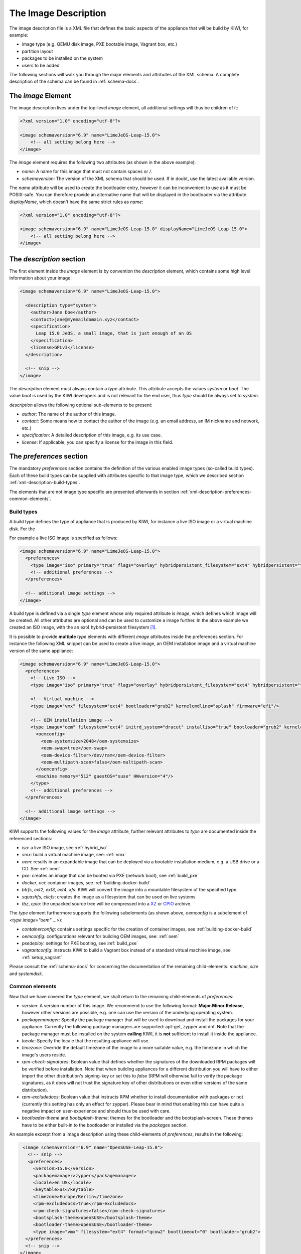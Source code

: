 The Image Description
=====================

The image description file is a XML file that defines the basic aspects of
the appliance that will be build by KIWI, for example:

- image type (e.g. QEMU disk image, PXE bootable image, Vagrant box, etc.)
- partition layout
- packages to be installed on the system
- users to be added

The following sections will walk you through the major elements and
attributes of the XML schema. A complete description of the schema can be
found in :ref:`schema-docs`.


The `image` Element
-------------------

The image description lives under the top-level `image` element, all
additional settings will thus be children of it:

.. code-block:: xml

   <?xml version="1.0" encoding="utf-8"?>

   <image schemaversion="6.9" name="LimeJeOS-Leap-15.0">
       <!-- all setting belong here -->
   </image>

The `image` element requires the following two attributes (as shown in the
above example):

- `name`: A name for this image that must not contain spaces or `/`.

- `schemaversion`: The version of the XML schema that should be used. If in
  doubt, use the latest available version.

The `name` attribute will be used to create the bootloader entry, however
it can be inconvenient to use as it must be POSIX-safe. You can therefore
provide an alternative name that will be displayed in the bootloader via
the attribute `displayName`, which doesn't have the same strict rules as
`name`:

.. code-block:: xml

   <?xml version="1.0" encoding="utf-8"?>

   <image schemaversion="6.9" name="LimeJeOS-Leap-15.0" displayName="LimeJeOS Leap 15.0">
       <!-- all setting belong here -->
   </image>


The `description` section
-------------------------

The first element inside the `image` element is by convention the
`description` element, which contains some high level information about
your image:

.. code-block:: xml

   <image schemaversion="6.9" name="LimeJeOS-Leap-15.0">

     <description type="system">
       <author>Jane Doe</author>
       <contact>jane@myemaildomain.xyz</contact>
       <specification>
         Leap 15.0 JeOS, a small image, that is just enough of an OS
       </specification>
       <license>GPLv3</license>
     </description>

     <!-- snip -->
   </image>


The `description` element must always contain a `type` attribute. This
attribute accepts the values `system` or `boot`. The value `boot` is used
by the KIWI developers and is not relevant for the end user, thus `type`
should be always set to `system`.

`description` allows the following optional sub-elements to be present:

- `author`: The name of the author of this image.

- `contact`: Some means how to contact the author of the image (e.g. an
  email address, an IM nickname and network, etc.)

- `specification`: A detailed description of this image, e.g. its use case.

- `license`: If applicable, you can specify a license for the image in this
  field.


The `preferences` section
-------------------------

The mandatory `preferences` section contains the definition of the various
enabled image types (so-called build types). Each of these build types can
be supplied with attributes specific to that image type, which we described
section :ref:`xml-description-build-types`.

The elements that are not image type specific are presented afterwards in
section :ref:`xml-description-preferences-common-elements`.


.. _xml-description-build-types:

Build types
^^^^^^^^^^^

A build type defines the type of appliance that is produced by KIWI, for
instance a live ISO image or a virtual machine disk. For the

For example a live ISO image is specified as follows:

.. code-block:: xml

   <image schemaversion="6.9" name="LimeJeOS-Leap-15.0">
     <preferences>
       <type image="iso" primary="true" flags="overlay" hybridpersistent_filesystem="ext4" hybridpersistent="true"/>
       <!-- additional preferences -->
     </preferences>

     <!-- additional image settings -->
   </image>


A build type is defined via a single `type` element whose only required
attribute is `image`, which defines which image will be created. All other
attributes are optional and can be used to customize a image further. In
the above example we created an ISO image, with the an ext4
hybrid-persistent filesystem [#f1]_.

It is possible to provide **multiple** `type` elements with different
`image` attributes inside the preferences section. For instance the
following XML snippet can be used to create a live image, an OEM
installation image and a virtual machine version of the same appliance:

.. code-block:: xml

   <image schemaversion="6.9" name="LimeJeOS-Leap-15.0">
     <preferences>
       <!-- Live ISO -->
       <type image="iso" primary="true" flags="overlay" hybridpersistent_filesystem="ext4" hybridpersistent="true"/>

       <!-- Virtual machine -->
       <type image="vmx" filesystem="ext4" bootloader="grub2" kernelcmdline="splash" firmware="efi"/>

       <!-- OEM installation image -->
       <type image="oem" filesystem="ext4" initrd_system="dracut" installiso="true" bootloader="grub2" kernelcmdline="splash" firmware="efi">
         <oemconfig>
           <oem-systemsize>2048</oem-systemsize>
           <oem-swap>true</oem-swap>
           <oem-device-filter>/dev/ram</oem-device-filter>
           <oem-multipath-scan>false</oem-multipath-scan>
         </oemconfig>
         <machine memory="512" guestOS="suse" HWversion="4"/>
       </type>
       <!-- additional preferences -->
     </preferences>

     <!-- additional image settings -->
   </image>


KIWI supports the following values for the `image` attribute, further
relevant attributes to `type` are documented inside the referenced
sections:

- `iso`: a live ISO image, see :ref:`hybrid_iso`
- `vmx`: build a virtual machine image, see: :ref:`vmx`
- `oem`: results in an expandable image that can be deployed via a bootable
  installation medium, e.g. a USB drive or a CD. See :ref:`oem`
- `pxe`: creates an image that can be booted via PXE (network boot), see
  :ref:`build_pxe`

- `docker`, `oci`: container images, see :ref:`building-docker-build`

- `btrfs`, `ext2`, `ext3`, `ext4`, `xfs`: KIWI will convert the
  image into a mountable filesystem of the specified type.

- `squashfs`, `clicfs`: creates the image as a filesystem that can be used
  on live systems

- `tbz`, `cpio`: the unpacked source tree will be compressed into a `XZ
  <https://en.wikipedia.org/wiki/Xz>`_ or `CPIO
  <https://en.wikipedia.org/wiki/Cpio>`_ archive.


The `type` element furthermore supports the following subelements (as shown
above, `oemconfig` is a subelement of `<type image="oem" ...>`):

- `containerconfig`: contains settings specific for the creation of
  container images, see :ref:`building-docker-build`

- `oemconfig`: configurations relevant for building OEM images, see:
  :ref:`oem`

- `pxedeploy`: settings for PXE booting, see :ref:`build_pxe`

- `vagrantconfig`: instructs KIWI to build a Vagrant box instead of a
  standard virtual machine image, see :ref:`setup_vagrant`

Please consult the :ref:`schema-docs` for concerning the documentation of
the remaining child-elements: `machine`, `size` and `systemdisk`.


.. _xml-description-preferences-common-elements:

Common elements
^^^^^^^^^^^^^^^

Now that we have covered the `type` element, we shall return to the
remaining child-elements of `preferences`:

- `version`: A version number of this image. We recommend to use the
  following format: **Major.Minor.Release**, however other versions are
  possible, e.g. one can use the version of the underlying operating
  system.

- `packagemanager`: Specify the package manager that will be used to
  download and install the packages for your appliance. Currently the
  following package managers are supported: apt-get, zypper and dnf. Note
  that the package manager must be installed on the system **calling**
  KIWI, it is **not** sufficient to install it inside the appliance.

- `locale`: Specify the locale that the resulting appliance will use.

- `timezone`: Override the default timezone of the image to a more suitable
  value, e.g. the timezone in which the image's users reside.

- `rpm-check-signatures`: Boolean value that defines whether the signatures
  of the downloaded RPM packages will be verified before installation.
  Note that when building appliances for a different distribution you will
  have to either import the other distribution's signing-key or set this to
  `false` (RPM will otherwise fail to verify the package signatures, as it
  does will not trust the signature key of other distributions or even
  other versions of the same distribution).

- `rpm-excludedocs`: Boolean value that instructs RPM whether to install
  documentation with packages or not (currently this setting has only an
  effect for zypper). Please bear in mind that enabling this can have quite
  a negative impact on user-experience and should thus be used with care.

- `bootloader-theme` and `bootsplash-theme`: themes for the bootloader and
  the bootsplash-screen. These themes have to be either built-in to the
  bootloader or installed via the `packages` section.


An example excerpt from a image description using these child-elements of
`preferences`, results in the following:

.. code-block:: xml

   <image schemaversion="6.9" name="OpenSUSE-Leap-15.0">
     <!-- snip -->
     <preferences>
       <version>15.0</version>
       <packagemanager>zypper</packagemanager>
       <locale>en_US</locale>
       <keytable>us</keytable>
       <timezone>Europe/Berlin</timezone>
       <rpm-excludedocs>true</rpm-excludedocs>
       <rpm-check-signatures>false</rpm-check-signatures>
       <bootsplash-theme>openSUSE</bootsplash-theme>
       <bootloader-theme>openSUSE</bootloader-theme>
       <type image="vmx" filesystem="ext4" format="qcow2" boottimeout="0" bootloader="grub2">
    </preferences>
    <!-- snip -->
  </image>


.. _xml-description-image-profiles:

Image profiles
--------------

In the previous section we have covered build types, that are represented
in the image description as the `type` element. We have also shown how it
is possible to include multiple build types in the same
appliance. Unfortunately that approach has one significant limitation: one
can only include multiple build types with **different** settings for
`image`.

In certain cases this is undesirable, for instance when building multiple
very similar virtual machine disks. Then one would have to duplicate the
whole :file:`config.xml` for each virtual machine. KIWI supports profiles
to work around this issue.

A profile is a namespace for additional settings that can be applied by
KIWI on top of the default settings (or other profiles), thereby allowing
to build multiple appliances with the same build type but with different
configurations.

In the following example, we create two virtual machine images: one for
QEMU (using the `qcow2` format) and one for VMWare (using the `vmdk`
format).

.. code-block:: xml

   <image schemaversion="6.9" name="OpenSUSE-Leap-15.0">
     <!-- snip -->
     <profiles>
       <profile name="QEMU" description="virtual machine for QEMU"/>
       <profile name="VMWare" description="virtual machine for VMWare"/>
     </profiles>
     <preferences>
       <version>15.0</version>
       <packagemanager>zypper</packagemanager>
     </preferences>
     <preferences profiles="QEMU">
       <type image="vmx" format="qcow2" filesystem="ext4" bootloader="grub2">
     </preferences>
     <preferences profiles="VMWare">
       <type image="vmx" format="vmdk" filesystem="ext4" bootloader="grub2">
     </preferences>
     <!-- snip -->
   </image>


Each profile is declared via the element `profile`, which itself must be a
child of `profiles` and must contain the `name` and `description`
attributes. The `description` is only present for documentation purposes,
`name` on the other hand is used to instruct KIWI which profile to build
via the command line. Additionally one can provide the boolean attribute
`import`, which defines whether this profile should be used by default when
KIWI is invoked via the command line.

A profile inherits the default settings which do not belong to any
profile. It applies only to elements that contain the profile in their
`profiles` attribute. The attribute `profiles` expects a comma separated
list of profiles for which the settings of this element apply. The
attribute is present in the following elements only:

- `preferences`
- `drivers`
- `repository` and `packages` (see
  :ref:`xml-description-repositories-and-packages`)
- `users`

Profiles can furthermore inherit settings from another profile via the
`requires` sub-element:

.. code-block:: xml

   <profiles>
     <profile name="VM" description="virtual machine"/>
     <profile name="QEMU" description="virtual machine for QEMU">
       <requires>VM</requires>
     </profile>
   </profiles>

The profile `QEMU` would inherit the settings from `VM` in the above
example.



Adding users
------------

User accounts can be added or modified via the `users` element, which
supports a list of multiple `user` sub-elements:

.. code-block:: xml

   <image schemaversion="6.9" name="JeOS-Tumbleweed">
     <users>
       <user password="this_is_soo_secure" home="/home/me" name="me" groups="users" pwdformat="plain" />
       <user password="$1$wYJUgpM5$RXMMeASDc035eX.NbYWFl0" home="/root" name="root" groups="root"/>
     </users>
   </image>

Each `user` element represents a specific user that should be added or
modified. The following attributes are mandatory:

- `name`: the UNIX username

- `home`: the path to the user's home directory

Additionally the following optional attributes can be specified:

- `groups`: A comma separated list of groups. The first element of the list
  is used for the user's primary group. The remaining elements are appended
  to the user's supplementary groups. When no groups are assigned then the
  system's default primary group will be used [#f2]_

- `id`: The user-id of this account

- `pwdformat`: The format in which `password` is provided, either `plain`
  or `encrypted` (the latter is the default)

- `password`: The password for this user account. It can be provided either
  in cleartext form (`pwdformat="plain"`) or in `crypt`'ed form
  (`pwdformat="encrypted"`). Plain passwords are discouraged, as everyone
  with access to the image description would know the password. Thus please
  generate a hash of your password, e.g. with the `mkpasswd` tool
  (available in most Linux distributions via the `whois` package):

  .. code:: bash

     $ mkpasswd -m sha-512 -S $(date +%N) -s <<< INSERT_YOUR_PASSWORD_HERE


Defining repositories and packages
----------------------------------


.. [#f1] This option results in the creation of a copy-on-write file on the
         filesystem to keep data persistent over a reboot.

.. FIXME: @schaefi: is this correct?
.. [#f2] Note that the default primary group is taken from the system on
         which KIWI is run, not from the system that KIWI is building.
